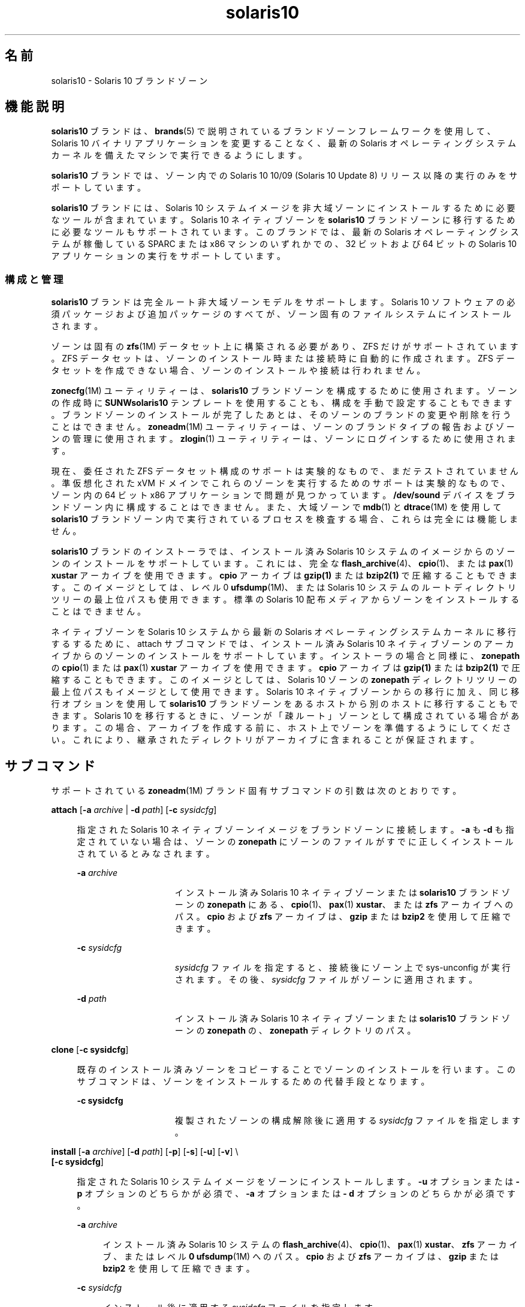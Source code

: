 '\" te
.\" Copyright (c) 2009, 2011, Oracle and/or its affiliates. All rights reserved.
.TH solaris10 5 "2011 年 7 月 25 日" "SunOS 5.11" "標準、環境、マクロ"
.SH 名前
solaris10 \- Solaris 10 ブランドゾーン
.SH 機能説明
.sp
.LP
\fBsolaris10\fR ブランドは、\fBbrands\fR(5) で説明されているブランドゾーンフレームワークを使用して、Solaris 10 バイナリアプリケーションを変更することなく、最新の Solaris オペレーティングシステムカーネルを備えたマシンで実行できるようにします。
.sp
.LP
\fBsolaris10\fR ブランドでは、ゾーン内での Solaris 10 10/09 (Solaris 10 Update 8) リリース以降の実行のみをサポートしています。
.sp
.LP
\fBsolaris10\fR ブランドには、Solaris 10 システムイメージを非大域ゾーンにインストールするために必要なツールが含まれています。Solaris 10 ネイティブゾーンを \fBsolaris10\fR ブランドゾーンに移行するために必要なツールもサポートされています。このブランドでは、最新の Solaris オペレーティングシステムが稼働している SPARC または x86 マシンのいずれかでの、32 ビットおよび 64 ビットの Solaris 10 アプリケーションの実行をサポートしています。
.SS "構成と管理"
.sp
.LP
\fBsolaris10\fR ブランドは完全ルート非大域ゾーンモデルをサポートします。Solaris 10 ソフトウェアの必須パッケージおよび追加パッケージのすべてが、ゾーン固有のファイルシステムにインストールされます。 
.sp
.LP
ゾーンは固有の \fBzfs\fR(1M) データセット上に構築される必要があり、ZFS だけがサポートされています。ZFS データセットは、ゾーンのインストール時または接続時に自動的に作成されます。ZFS データセットを作成できない場合、ゾーンのインストールや接続は行われません。 
.sp
.LP
\fBzonecfg\fR(1M) ユーティリティーは、\fBsolaris10\fR ブランドゾーンを構成するために使用されます。ゾーンの作成時に \fBSUNWsolaris10 \fR テンプレートを使用することも、構成を手動で設定することもできます。ブランドゾーンのインストールが完了したあとは、そのゾーンのブランドの変更や削除を行うことはできません。\fBzoneadm\fR(1M) ユーティリティーは、ゾーンのブランドタイプの報告およびゾーンの管理に使用されます。\fBzlogin\fR(1) ユーティリティーは、ゾーンにログインするために使用されます。
.sp
.LP
現在、委任された ZFS データセット構成のサポートは実験的なもので、まだテストされていません。準仮想化された xVM ドメインでこれらのゾーンを実行するためのサポートは実験的なもので、ゾーン内の 64 ビット x86 アプリケーションで問題が見つかっています。\fB/dev/sound\fR デバイスをブランドゾーン内に構成することはできません。また、大域ゾーンで \fBmdb\fR(1) と \fBdtrace\fR(1M) を使用して \fBsolaris10\fR ブランドゾーン内で実行されているプロセスを検査する場合、これらは完全には機能しません。
.sp
.LP
\fBsolaris10\fR ブランドのインストーラでは、インストール済み Solaris 10 システムのイメージからのゾーンのインストールをサポートしています。これには、完全な \fBflash_archive\fR(4)、\fBcpio\fR(1)、または \fBpax\fR(1) \fBxustar\fR アーカイブを使用できます。\fBcpio\fR アーカイブは \fBgzip(1)\fR または \fBbzip2(1)\fR で圧縮することもできます。このイメージとしては、レベル 0 \fBufsdump\fR(1M)、または Solaris 10 システムのルートディレクトリツリーの最上位パスも使用できます。標準の Solaris 10 配布メディアからゾーンをインストールすることはできません。 
.sp
.LP
ネイティブゾーンを Solaris 10 システムから最新の Solaris オペレーティングシステムカーネルに移行するするために、attach サブコマンドでは、インストール済み Solaris 10 ネイティブゾーンのアーカイブからのゾーンのインストールをサポートしています。インストーラの場合と同様に、\fBzonepath\fR の \fBcpio\fR(1) または \fBpax\fR(1) \fBxustar\fR アーカイブを使用できます。\fBcpio\fR アーカイブは \fBgzip(1)\fR または \fBbzip2(1)\fR で圧縮することもできます。このイメージとしては、Solaris 10 ゾーンの \fBzonepath\fR ディレクトリツリーの最上位パスもイメージとして使用できます。Solaris 10 ネイティブゾーンからの移行に加え、同じ移行オプションを使用して \fBsolaris10\fR ブランドゾーンをあるホストから別のホストに移行することもできます。Solaris 10 を移行するときに、ゾーンが「疎ルート」ゾーンとして構成されている場合があります。\fB\fRこの場合、アーカイブを作成する前に、ホスト上でゾーンを準備するようにしてください。これにより、継承されたディレクトリがアーカイブに含まれることが保証されます。
.SH サブコマンド
.sp
.LP
サポートされている \fBzoneadm\fR(1M) ブランド固有サブコマンドの引数は次のとおりです。 
.sp
.ne 2
.mk
.na
\fB\fBattach\fR [\fB-a\fR \fIarchive\fR | \fB-d\fR \fIpath\fR] [\fB-c\fR \fIsysidcfg\fR]\fR
.ad
.sp .6
.RS 4n
指定された Solaris 10 ネイティブゾーンイメージをブランドゾーンに接続します。\fB-a\fR も \fB-d\fR も指定されていない場合は、ゾーンの \fBzonepath\fR にゾーンのファイルがすでに正しくインストールされているとみなされます。
.sp
.ne 2
.mk
.na
\fB\fB-a\fR \fIarchive\fR\fR
.ad
.RS 15n
.rt  
インストール済み Solaris 10 ネイティブゾーンまたは \fBsolaris10\fR ブランドゾーンの \fBzonepath\fR にある、\fBcpio\fR(1)、\fBpax\fR(1) \fBxustar\fR、または \fBzfs\fR アーカイブへのパス。\fBcpio\fR および \fBzfs\fR アーカイブは、\fB gzip\fR または \fBbzip2\fR を使用して圧縮できます。
.RE

.sp
.ne 2
.mk
.na
\fB\fB-c\fR \fIsysidcfg\fR\fR
.ad
.RS 15n
.rt  
\fIsysidcfg\fR ファイルを指定すると、接続後にゾーン上で sys-unconfig が実行されます。その後、\fIsysidcfg\fR ファイルがゾーンに適用されます。
.RE

.sp
.ne 2
.mk
.na
\fB\fB-d\fR \fIpath\fR\fR
.ad
.RS 15n
.rt  
インストール済み Solaris 10 ネイティブゾーンまたは \fBsolaris10\fR ブランドゾーンの \fBzonepath\fR の、\fBzonepath\fR ディレクトリのパス。
.RE

.RE

.sp
.ne 2
.mk
.na
\fB\fBclone\fR [\fB-c\fR \fBsysidcfg\fR]\fR
.ad
.sp .6
.RS 4n
既存のインストール済みゾーンをコピーすることでゾーンのインストールを行います。このサブコマンドは、ゾーンをインストールするための代替手段となります。
.sp
.ne 2
.mk
.na
\fB\fB-c\fR \fBsysidcfg\fR\fR
.ad
.RS 15n
.rt  
複製されたゾーンの構成解除後に適用する \fIsysidcfg\fR ファイルを指定します。
.RE

.RE

.sp
.ne 2
.mk
.na
\fB\fBinstall\fR [\fB-a\fR \fIarchive\fR] [\fB-d\fR \fIpath\fR] [\fB-p\fR] [\fB-s\fR] [\fB-u\fR] [\fB-v\fR] \e\fR
.ad
.br
.na
\fB[\fB-c\fR \fBsysidcfg\fR] \fR
.ad
.sp .6
.RS 4n
指定された Solaris 10 システムイメージをゾーンにインストールします。\fB-u\fR オプションまたは \fB-p\fR オプションのどちらかが必須で、\fB-a\fR オプションまたは \fB- d\fR オプションのどちらかが必須です。\fB\fR
.sp
.ne 2
.mk
.na
\fB\fB-a\fR \fIarchive\fR\fR
.ad
.sp .6
.RS 4n
インストール済み Solaris 10 システムの \fBflash_archive\fR(4)、\fBcpio\fR(1)、\fBpax\fR(1) \fBxustar\fR、\fBzfs\fR アーカイブ、またはレベル \fB0\fR \fBufsdump\fR(1M) へのパス。\fBcpio\fR および \fBzfs\fR アーカイブは、\fBgzip\fR または \fBbzip2\fR を使用して圧縮できます。
.RE

.sp
.ne 2
.mk
.na
\fB\fB-c\fR \fIsysidcfg\fR\fR
.ad
.sp .6
.RS 4n
インストール後に適用する \fIsysidcfg\fR ファイルを指定します。 
.RE

.sp
.ne 2
.mk
.na
\fB\fB-d\fR \fIpath\fR\fR
.ad
.sp .6
.RS 4n
インストール済み Solaris 10 システムのルートディレクトリのパス。
.RE

.sp
.ne 2
.mk
.na
\fB\fB-p\fR\fR
.ad
.sp .6
.RS 4n
ゾーンのインストール後にシステム構成を維持します。
.RE

.sp
.ne 2
.mk
.na
\fB\fB-s\fR\fR
.ad
.sp .6
.RS 4n
サイレントインストールします。
.RE

.sp
.ne 2
.mk
.na
\fB\fB-u\fR\fR
.ad
.sp .6
.RS 4n
ゾーンのインストール後にゾーンに対して \fBsys-unconfig\fR を実行します。
.RE

.sp
.ne 2
.mk
.na
\fB\fB-v\fR\fR
.ad
.sp .6
.RS 4n
インストールプロセスの詳細情報を出力します。
.RE

.RE

.SS "アプリケーションのサポート"
.sp
.LP
\fBsolaris10\fR ゾーンはユーザーレベルの Solaris 10 アプリケーションだけをサポートします。Solaris 10 デバイスドライバや Solaris 10 カーネルモジュールを \fBsolaris10\fR ゾーン内から使用することはできません。ただし、カーネルモジュールによっては、最新バージョンの Solaris カーネルモジュールをユーザーレベルの Solaris 10 アプリケーションに使用できる場合があります。
.SH 属性
.sp
.LP
属性についての詳細は、\fBattributes\fR(5) を参照してください。
.sp

.sp
.TS
tab() box;
cw(2.75i) |cw(2.75i) 
lw(2.75i) |lw(2.75i) 
.
属性タイプ属性値
_
使用条件system/zones/brand/brand-solaris10
_
インタフェースの安定性確実
.TE

.SH 関連項目
.sp
.LP
\fBcpio\fR(1), \fBmdb\fR(1), \fBpax\fR(1), \fBzlogin\fR(1), \fBdtrace\fR(1M), \fBufsdump\fR(1M), \fBzfs\fR(1M), \fBzoneadm\fR(1M), \fBzonecfg\fR(1M), \fBflash_archive\fR(4), \fBattributes\fR(5), \fBbrands\fR(5), \fBzones\fR(5)
